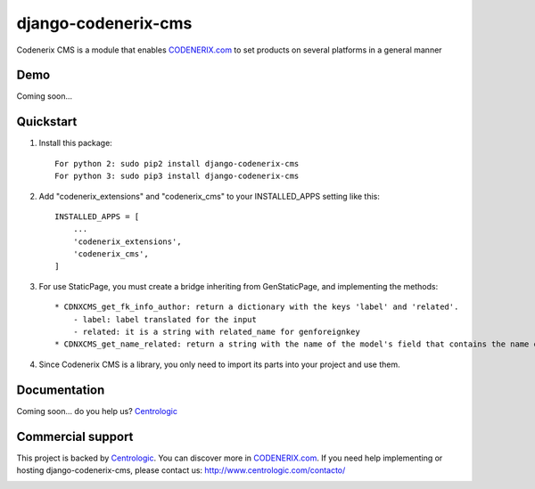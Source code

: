 ====================
django-codenerix-cms
====================

Codenerix CMS is a module that enables `CODENERIX.com <http://www.codenerix.com/>`_ to set products on several platforms in a general manner

.. image:: http://www.centrologic.com/wp-content/uploads/2017/01/logo-codenerix.png
    :target: http://www.codenerix.com
    :alt: Try our demo with Centrologic Cloud

****
Demo
****

Coming soon...

**********
Quickstart
**********

1. Install this package::

    For python 2: sudo pip2 install django-codenerix-cms
    For python 3: sudo pip3 install django-codenerix-cms

2. Add "codenerix_extensions" and "codenerix_cms" to your INSTALLED_APPS setting like this::

    INSTALLED_APPS = [
        ...
        'codenerix_extensions',
        'codenerix_cms',
    ]

3. For use StaticPage, you must create a bridge inheriting from GenStaticPage, and implementing the methods::

    * CDNXCMS_get_fk_info_author: return a dictionary with the keys 'label' and 'related'.
        - label: label translated for the input
        - related: it is a string with related_name for genforeignkey
    * CDNXCMS_get_name_related: return a string with the name of the model's field that contains the name of the author

4. Since Codenerix CMS is a library, you only need to import its parts into your project and use them.

*************
Documentation
*************

Coming soon... do you help us? `Centrologic <http://www.centrologic.com/>`_

******************
Commercial support
******************

This project is backed by `Centrologic <http://www.centrologic.com/>`_. You can discover more in `CODENERIX.com <http://www.codenerix.com/>`_.
If you need help implementing or hosting django-codenerix-cms, please contact us:
http://www.centrologic.com/contacto/

.. image:: http://www.centrologic.com/wp-content/uploads/2015/09/logo-centrologic.png
    :target: http://www.centrologic.com
    :alt: Centrologic is supported mainly by Centrologic Computational Logistic Center
